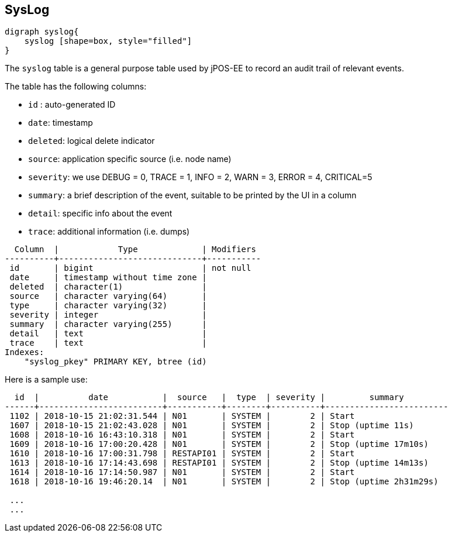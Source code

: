 == SysLog

[graphviz, syslog, png]
----
digraph syslog{
    syslog [shape=box, style="filled"]
}
----

The `syslog` table is a general purpose table used by jPOS-EE to record
an audit trail of relevant events.

The table has the following columns:

- `id` : auto-generated ID
- `date`: timestamp
- `deleted`: logical delete indicator
- `source`: application specific source (i.e. node name)
- `severity`: we use DEBUG = 0, TRACE = 1, INFO  = 2, WARN  = 3, ERROR = 4, CRITICAL=5
- `summary`: a brief description of the event, suitable to be printed by the UI in a column
- `detail`: specific info about the event
- `trace`: additional information (i.e. dumps)

[source]
--------
  Column  |            Type             | Modifiers 
----------+-----------------------------+-----------
 id       | bigint                      | not null
 date     | timestamp without time zone | 
 deleted  | character(1)                | 
 source   | character varying(64)       | 
 type     | character varying(32)       | 
 severity | integer                     | 
 summary  | character varying(255)      | 
 detail   | text                        | 
 trace    | text                        | 
Indexes:
    "syslog_pkey" PRIMARY KEY, btree (id)

--------

Here is a sample use:

[source]
--------
  id  |          date           |  source   |  type  | severity |         summary         
------+-------------------------+-----------+--------+----------+-------------------------
 1102 | 2018-10-15 21:02:31.544 | N01       | SYSTEM |        2 | Start
 1607 | 2018-10-15 21:02:43.028 | N01       | SYSTEM |        2 | Stop (uptime 11s)
 1608 | 2018-10-16 16:43:10.318 | N01       | SYSTEM |        2 | Start
 1609 | 2018-10-16 17:00:20.428 | N01       | SYSTEM |        2 | Stop (uptime 17m10s)
 1610 | 2018-10-16 17:00:31.798 | RESTAPI01 | SYSTEM |        2 | Start
 1613 | 2018-10-16 17:14:43.698 | RESTAPI01 | SYSTEM |        2 | Stop (uptime 14m13s)
 1614 | 2018-10-16 17:14:50.987 | N01       | SYSTEM |        2 | Start
 1618 | 2018-10-16 19:46:20.14  | N01       | SYSTEM |        2 | Stop (uptime 2h31m29s)

 ...
 ...
--------

